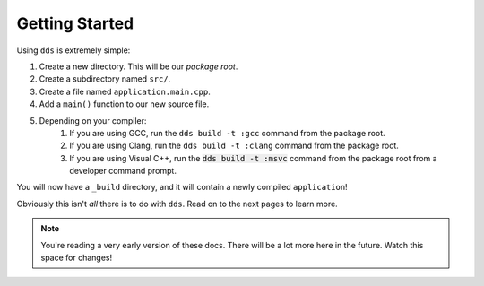 Getting Started
###############

Using ``dds`` is extremely simple:

#. Create a new directory. This will be our *package root*.
#. Create a subdirectory named ``src/``.
#. Create a file named ``application.main.cpp``.
#. Add a ``main()`` function to our new source file.
#. Depending on your compiler:
    #. If you are using GCC, run the ``dds build -t :gcc`` command from the
       package root.
    #. If you are using Clang, run the ``dds build -t :clang`` command from the
       package root.
    #. If you are using Visual C++, run the :code:`dds build -t :msvc` command
       from the package root from a developer command prompt.

You will now have a ``_build`` directory, and it will contain a newly compiled
``application``!

Obviously this isn't *all* there is to do with ``dds``. Read on to the next
pages to learn more.

.. note::
    You're reading a very early version of these docs. There will be a lot more
    here in the future. Watch this space for changes!
